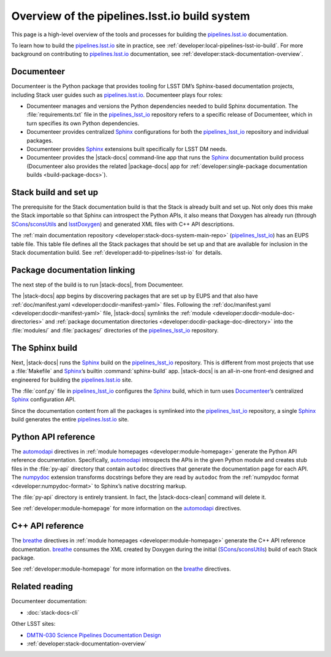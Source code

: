 .. _pipelines-build-overview:

##############################################
Overview of the pipelines.lsst.io build system
##############################################

This page is a high-level overview of the tools and processes for building the `pipelines.lsst.io`_ documentation.

To learn how to build the `pipelines.lsst.io`_ site in practice, see :ref:`developer:local-pipelines-lsst-io-build`.
For more background on contributing to `pipelines.lsst.io`_ documentation, see :ref:`developer:stack-documentation-overview`.

.. _pipelines-build-documenteer:

Documenteer
===========

Documenteer is the Python package that provides tooling for LSST DM’s Sphinx-based documentation projects, including Stack user guides such as `pipelines.lsst.io`_.
Documenteer plays four roles:

- Documenteer manages and versions the Python dependencies needed to build Sphinx documentation.
  The :file:`requirements.txt` file in the `pipelines_lsst_io`_ repository refers to a specific release of Documenteer, which in turn specifies its own Python dependencies.

- Documenteer provides centralized Sphinx_ configurations for both the `pipelines_lsst_io`_ repository and individual packages.

- Documenteer provides Sphinx_ extensions built specifically for LSST DM needs.

- Documenteer provides the |stack-docs| command-line app that runs the Sphinx_ documentation build process (Documenteer also provides the related |package-docs| app for :ref:`developer:single-package documentation builds <build-package-docs>`).

.. _pipelines-build-setup:

Stack build and set up
======================

The prerequisite for the Stack documentation build is that the Stack is already built and set up.
Not only does this make the Stack importable so that Sphinx can introspect the Python APIs, it also means that Doxygen has already run (through SCons_\ /`sconsUtils`_ and `lsstDoxygen`_) and generated XML files with C++ API descriptions.

The :ref:`main documentation repository <developer:stack-docs-system-main-repo>` (`pipelines_lsst_io`_) has an EUPS table file.
This table file defines all the Stack packages that should be set up and that are available for inclusion in the Stack documentation build.
See :ref:`developer:add-to-pipelines-lsst-io` for details.

.. _pipelines-build-linking:

Package documentation linking
=============================

The next step of the build is to run |stack-docs|, from Documenteer.

The |stack-docs| app begins by discovering packages that are set up by EUPS and that also have :ref:`doc/manifest.yaml <developer:docdir-manifest-yaml>` files.
Following the :ref:`doc/manifest.yaml <developer:docdir-manifest-yaml>` file, |stack-docs| symlinks the :ref:`module <developer:docdir-module-doc-directories>` and :ref:`package documentation directories <developer:docdir-package-doc-directory>` into the :file:`modules/` and :file:`packages/` directories of the `pipelines_lsst_io`_ repository.

.. _pipelines-build-sphinx:

The Sphinx build
================

Next, |stack-docs| runs the Sphinx_ build on the `pipelines_lsst_io`_ repository.
This is different from most projects that use a :file:`Makefile` and Sphinx_\ ’s builtin :command:`sphinx-build` app.
|stack-docs| is an all-in-one front-end designed and engineered for building the `pipelines.lsst.io`_ site.

The :file:`conf.py` file in `pipelines_lsst_io`_ configures the Sphinx_ build, which in turn uses Documenteer_\ ’s centralized Sphinx_ configuration API.

Since the documentation content from all the packages is symlinked into the `pipelines_lsst_io`_ repository, a single Sphinx_ build generates the entire `pipelines.lsst.io`_ site.

.. _pipelines-build-pyapi:

Python API reference
====================

The `automodapi`_ directives in :ref:`module homepages <developer:module-homepage>` generate the Python API reference documentation.
Specifically, `automodapi`_ introspects the APIs in the given Python module and creates stub files in the :file:`py-api` directory that contain ``autodoc`` directives that generate the documentation page for each API.
The `numpydoc`_ extension transforms docstrings before they are read by ``autodoc`` from the :ref:`numpydoc format <developer:numpydoc-format>` to Sphinx’s native docstring markup.

The :file:`py-api` directory is entirely transient.
In fact, the |stack-docs-clean| command will delete it.

See :ref:`developer:module-homepage` for more information on the `automodapi`_ directives.

.. _pipelines-build-cppapi:

C++ API reference
=================

The `breathe`_ directives in :ref:`module homepages <developer:module-homepage>` generate the C++ API reference documentation.
`breathe`_ consumes the XML created by Doxygen during the initial (SCons_\ /sconsUtils_) build of each Stack package.

See :ref:`developer:module-homepage` for more information on the `breathe`_ directives.

.. _pipelines-build-related:

Related reading
===============

Documenteer documentation:

- :doc:`stack-docs-cli`

Other LSST sites:

- `DMTN-030 Science Pipelines Documentation Design`_
- :ref:`developer:stack-documentation-overview`

.. |package-docs| replace:: :doc:`package-docs <package-docs-cli>`
.. |stack-docs| replace:: :doc:`stack-docs <stack-docs-cli>`
.. |stack-docs-build| replace:: :doc:`stack-docs build <stack-docs-cli>`
.. |stack-docs-clean| replace:: :doc:`stack-docs clean <stack-docs-cli>`

.. _`pipelines.lsst.io`: https://pipelines.lsst.io
.. _`pipelines_lsst_io`: https://github.com/lsst/pipelines_lsst_io
.. _Sphinx: http://www.sphinx-doc.org/en/master
.. _toctree: http://www.sphinx-doc.org/en/master/usage/restructuredtext/directives.html#directive-toctree
.. _`pipe_base`: https://github.com/lsst/pipe_base
.. _`pipe_supertask`: https://github.com/lsst/pipe_supertask
.. _`pex_config`: https://github.com/lsst/pex_config
.. _`package-docs`: https://documenteer.lsst.io/v/DM-14852/pipelines/package-docs-cli.html
.. _`sconsUtils`: https://github.com/lsst/sconsUtils
.. _`lsstDoxygen`: https://github.com/lsst/lsstDoxygen
.. _SCons: https://scons.org
.. _automodapi: http://sphinx-automodapi.readthedocs.io/en/latest/automodapi.html
.. _numpydoc: https://numpydoc.readthedocs.io/en/latest/index.html
.. _breathe: http://breathe.readthedocs.io/en/latest/index.html
.. _`sqre/infrastructure/documenteer`: https://ci.lsst.codes/blue/organizations/jenkins/sqre%2Finfrastructure%2Fdocumenteer/activity
.. _`SQR-006`: https://sqr-006.lsst.io
.. _`DMTN-030`:
.. _`DMTN-030 Science Pipelines Documentation Design`: https://dmtn-030.lsst.io
